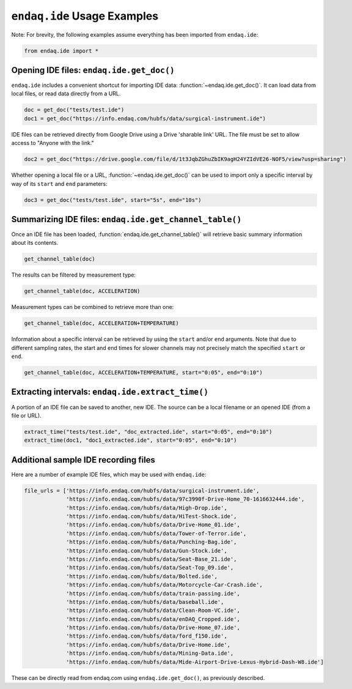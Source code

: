 ############################
``endaq.ide`` Usage Examples
############################

Note: For brevity, the following examples assume everything has been imported
from ``endaq.ide``:

.. code:: ipython3

    from endaq.ide import *

Opening IDE files: ``endaq.ide.get_doc()``
------------------------------------------

``endaq.ide`` includes a convenient shortcut for importing IDE data:
:function:`~endaq.ide.get_doc()`. It can load data from local files, or read data directly
from a URL.

.. code:: ipython3

    doc = get_doc("tests/test.ide")
    doc1 = get_doc("https://info.endaq.com/hubfs/data/surgical-instrument.ide")

IDE files can be retrieved directly from Google Drive using a Drive
'sharable link' URL. The file must be set to allow access to "Anyone
with the link."

.. code:: ipython3

    doc2 = get_doc("https://drive.google.com/file/d/1t3JqbZGhuZbIK9agH24YZIdVE26-NOF5/view?usp=sharing")

Whether opening a local file or a URL, :function:`~endaq.ide.get_doc()` can be used to
import only a specific interval by way of its ``start`` and ``end``
parameters:

.. code:: ipython3

    doc3 = get_doc("tests/test.ide", start="5s", end="10s")

Summarizing IDE files: ``endaq.ide.get_channel_table()``
--------------------------------------------------------

Once an IDE file has been loaded, :function:`endaq.ide.get_channel_table()` will
retrieve basic summary information about its contents.

.. code:: ipython3

    get_channel_table(doc)




.. raw:: html

    <style type="text/css">
    </style>
    <table id="T_d2cbb_">
      <thead>
        <tr>
          <th class="blank level0" >&nbsp;</th>
          <th class="col_heading level0 col0" >channel</th>
          <th class="col_heading level0 col1" >name</th>
          <th class="col_heading level0 col2" >type</th>
          <th class="col_heading level0 col3" >units</th>
          <th class="col_heading level0 col4" >start</th>
          <th class="col_heading level0 col5" >end</th>
          <th class="col_heading level0 col6" >duration</th>
          <th class="col_heading level0 col7" >samples</th>
          <th class="col_heading level0 col8" >rate</th>
        </tr>
      </thead>
      <tbody>
        <tr>
          <th id="T_d2cbb_level0_row0" class="row_heading level0 row0" >0</th>
          <td id="T_d2cbb_row0_col0" class="data row0 col0" >32.0</td>
          <td id="T_d2cbb_row0_col1" class="data row0 col1" >X (16g)</td>
          <td id="T_d2cbb_row0_col2" class="data row0 col2" >Acceleration</td>
          <td id="T_d2cbb_row0_col3" class="data row0 col3" >g</td>
          <td id="T_d2cbb_row0_col4" class="data row0 col4" >00:00.0952</td>
          <td id="T_d2cbb_row0_col5" class="data row0 col5" >00:19.0012</td>
          <td id="T_d2cbb_row0_col6" class="data row0 col6" >00:18.0059</td>
          <td id="T_d2cbb_row0_col7" class="data row0 col7" >7113</td>
          <td id="T_d2cbb_row0_col8" class="data row0 col8" >393.86 Hz</td>
        </tr>
        <tr>
          <th id="T_d2cbb_level0_row1" class="row_heading level0 row1" >1</th>
          <td id="T_d2cbb_row1_col0" class="data row1 col0" >32.1</td>
          <td id="T_d2cbb_row1_col1" class="data row1 col1" >Y (16g)</td>
          <td id="T_d2cbb_row1_col2" class="data row1 col2" >Acceleration</td>
          <td id="T_d2cbb_row1_col3" class="data row1 col3" >g</td>
          <td id="T_d2cbb_row1_col4" class="data row1 col4" >00:00.0952</td>
          <td id="T_d2cbb_row1_col5" class="data row1 col5" >00:19.0012</td>
          <td id="T_d2cbb_row1_col6" class="data row1 col6" >00:18.0059</td>
          <td id="T_d2cbb_row1_col7" class="data row1 col7" >7113</td>
          <td id="T_d2cbb_row1_col8" class="data row1 col8" >393.86 Hz</td>
        </tr>
        <tr>
          <th id="T_d2cbb_level0_row2" class="row_heading level0 row2" >2</th>
          <td id="T_d2cbb_row2_col0" class="data row2 col0" >32.2</td>
          <td id="T_d2cbb_row2_col1" class="data row2 col1" >Z (16g)</td>
          <td id="T_d2cbb_row2_col2" class="data row2 col2" >Acceleration</td>
          <td id="T_d2cbb_row2_col3" class="data row2 col3" >g</td>
          <td id="T_d2cbb_row2_col4" class="data row2 col4" >00:00.0952</td>
          <td id="T_d2cbb_row2_col5" class="data row2 col5" >00:19.0012</td>
          <td id="T_d2cbb_row2_col6" class="data row2 col6" >00:18.0059</td>
          <td id="T_d2cbb_row2_col7" class="data row2 col7" >7113</td>
          <td id="T_d2cbb_row2_col8" class="data row2 col8" >393.86 Hz</td>
        </tr>
        <tr>
          <th id="T_d2cbb_level0_row3" class="row_heading level0 row3" >3</th>
          <td id="T_d2cbb_row3_col0" class="data row3 col0" >80.0</td>
          <td id="T_d2cbb_row3_col1" class="data row3 col1" >X (8g)</td>
          <td id="T_d2cbb_row3_col2" class="data row3 col2" >Acceleration</td>
          <td id="T_d2cbb_row3_col3" class="data row3 col3" >g</td>
          <td id="T_d2cbb_row3_col4" class="data row3 col4" >00:00.0948</td>
          <td id="T_d2cbb_row3_col5" class="data row3 col5" >00:19.0013</td>
          <td id="T_d2cbb_row3_col6" class="data row3 col6" >00:18.0064</td>
          <td id="T_d2cbb_row3_col7" class="data row3 col7" >9070</td>
          <td id="T_d2cbb_row3_col8" class="data row3 col8" >502.09 Hz</td>
        </tr>
        <tr>
          <th id="T_d2cbb_level0_row4" class="row_heading level0 row4" >4</th>
          <td id="T_d2cbb_row4_col0" class="data row4 col0" >80.1</td>
          <td id="T_d2cbb_row4_col1" class="data row4 col1" >Y (8g)</td>
          <td id="T_d2cbb_row4_col2" class="data row4 col2" >Acceleration</td>
          <td id="T_d2cbb_row4_col3" class="data row4 col3" >g</td>
          <td id="T_d2cbb_row4_col4" class="data row4 col4" >00:00.0948</td>
          <td id="T_d2cbb_row4_col5" class="data row4 col5" >00:19.0013</td>
          <td id="T_d2cbb_row4_col6" class="data row4 col6" >00:18.0064</td>
          <td id="T_d2cbb_row4_col7" class="data row4 col7" >9070</td>
          <td id="T_d2cbb_row4_col8" class="data row4 col8" >502.09 Hz</td>
        </tr>
        <tr>
          <th id="T_d2cbb_level0_row5" class="row_heading level0 row5" >5</th>
          <td id="T_d2cbb_row5_col0" class="data row5 col0" >80.2</td>
          <td id="T_d2cbb_row5_col1" class="data row5 col1" >Z (8g)</td>
          <td id="T_d2cbb_row5_col2" class="data row5 col2" >Acceleration</td>
          <td id="T_d2cbb_row5_col3" class="data row5 col3" >g</td>
          <td id="T_d2cbb_row5_col4" class="data row5 col4" >00:00.0948</td>
          <td id="T_d2cbb_row5_col5" class="data row5 col5" >00:19.0013</td>
          <td id="T_d2cbb_row5_col6" class="data row5 col6" >00:18.0064</td>
          <td id="T_d2cbb_row5_col7" class="data row5 col7" >9070</td>
          <td id="T_d2cbb_row5_col8" class="data row5 col8" >502.09 Hz</td>
        </tr>
        <tr>
          <th id="T_d2cbb_level0_row6" class="row_heading level0 row6" >6</th>
          <td id="T_d2cbb_row6_col0" class="data row6 col0" >36.0</td>
          <td id="T_d2cbb_row6_col1" class="data row6 col1" >Pressure/Temperature:00</td>
          <td id="T_d2cbb_row6_col2" class="data row6 col2" >Pressure</td>
          <td id="T_d2cbb_row6_col3" class="data row6 col3" >Pa</td>
          <td id="T_d2cbb_row6_col4" class="data row6 col4" >00:00.0945</td>
          <td id="T_d2cbb_row6_col5" class="data row6 col5" >00:19.0175</td>
          <td id="T_d2cbb_row6_col6" class="data row6 col6" >00:18.0230</td>
          <td id="T_d2cbb_row6_col7" class="data row6 col7" >20</td>
          <td id="T_d2cbb_row6_col8" class="data row6 col8" >1.10 Hz</td>
        </tr>
        <tr>
          <th id="T_d2cbb_level0_row7" class="row_heading level0 row7" >7</th>
          <td id="T_d2cbb_row7_col0" class="data row7 col0" >36.1</td>
          <td id="T_d2cbb_row7_col1" class="data row7 col1" >Pressure/Temperature:01</td>
          <td id="T_d2cbb_row7_col2" class="data row7 col2" >Temperature</td>
          <td id="T_d2cbb_row7_col3" class="data row7 col3" >°C</td>
          <td id="T_d2cbb_row7_col4" class="data row7 col4" >00:00.0945</td>
          <td id="T_d2cbb_row7_col5" class="data row7 col5" >00:19.0175</td>
          <td id="T_d2cbb_row7_col6" class="data row7 col6" >00:18.0230</td>
          <td id="T_d2cbb_row7_col7" class="data row7 col7" >20</td>
          <td id="T_d2cbb_row7_col8" class="data row7 col8" >1.10 Hz</td>
        </tr>
        <tr>
          <th id="T_d2cbb_level0_row8" class="row_heading level0 row8" >8</th>
          <td id="T_d2cbb_row8_col0" class="data row8 col0" >70.0</td>
          <td id="T_d2cbb_row8_col1" class="data row8 col1" >X</td>
          <td id="T_d2cbb_row8_col2" class="data row8 col2" >Quaternion</td>
          <td id="T_d2cbb_row8_col3" class="data row8 col3" >q</td>
          <td id="T_d2cbb_row8_col4" class="data row8 col4" >00:01.0132</td>
          <td id="T_d2cbb_row8_col5" class="data row8 col5" >00:18.0954</td>
          <td id="T_d2cbb_row8_col6" class="data row8 col6" >00:17.0821</td>
          <td id="T_d2cbb_row8_col7" class="data row8 col7" >1755</td>
          <td id="T_d2cbb_row8_col8" class="data row8 col8" >98.47 Hz</td>
        </tr>
        <tr>
          <th id="T_d2cbb_level0_row9" class="row_heading level0 row9" >9</th>
          <td id="T_d2cbb_row9_col0" class="data row9 col0" >70.1</td>
          <td id="T_d2cbb_row9_col1" class="data row9 col1" >Y</td>
          <td id="T_d2cbb_row9_col2" class="data row9 col2" >Quaternion</td>
          <td id="T_d2cbb_row9_col3" class="data row9 col3" >q</td>
          <td id="T_d2cbb_row9_col4" class="data row9 col4" >00:01.0132</td>
          <td id="T_d2cbb_row9_col5" class="data row9 col5" >00:18.0954</td>
          <td id="T_d2cbb_row9_col6" class="data row9 col6" >00:17.0821</td>
          <td id="T_d2cbb_row9_col7" class="data row9 col7" >1755</td>
          <td id="T_d2cbb_row9_col8" class="data row9 col8" >98.47 Hz</td>
        </tr>
        <tr>
          <th id="T_d2cbb_level0_row10" class="row_heading level0 row10" >10</th>
          <td id="T_d2cbb_row10_col0" class="data row10 col0" >70.2</td>
          <td id="T_d2cbb_row10_col1" class="data row10 col1" >Z</td>
          <td id="T_d2cbb_row10_col2" class="data row10 col2" >Quaternion</td>
          <td id="T_d2cbb_row10_col3" class="data row10 col3" >q</td>
          <td id="T_d2cbb_row10_col4" class="data row10 col4" >00:01.0132</td>
          <td id="T_d2cbb_row10_col5" class="data row10 col5" >00:18.0954</td>
          <td id="T_d2cbb_row10_col6" class="data row10 col6" >00:17.0821</td>
          <td id="T_d2cbb_row10_col7" class="data row10 col7" >1755</td>
          <td id="T_d2cbb_row10_col8" class="data row10 col8" >98.47 Hz</td>
        </tr>
        <tr>
          <th id="T_d2cbb_level0_row11" class="row_heading level0 row11" >11</th>
          <td id="T_d2cbb_row11_col0" class="data row11 col0" >70.3</td>
          <td id="T_d2cbb_row11_col1" class="data row11 col1" >W</td>
          <td id="T_d2cbb_row11_col2" class="data row11 col2" >Quaternion</td>
          <td id="T_d2cbb_row11_col3" class="data row11 col3" >q</td>
          <td id="T_d2cbb_row11_col4" class="data row11 col4" >00:01.0132</td>
          <td id="T_d2cbb_row11_col5" class="data row11 col5" >00:18.0954</td>
          <td id="T_d2cbb_row11_col6" class="data row11 col6" >00:17.0821</td>
          <td id="T_d2cbb_row11_col7" class="data row11 col7" >1755</td>
          <td id="T_d2cbb_row11_col8" class="data row11 col8" >98.47 Hz</td>
        </tr>
        <tr>
          <th id="T_d2cbb_level0_row12" class="row_heading level0 row12" >12</th>
          <td id="T_d2cbb_row12_col0" class="data row12 col0" >59.0</td>
          <td id="T_d2cbb_row12_col1" class="data row12 col1" >Control Pad Pressure</td>
          <td id="T_d2cbb_row12_col2" class="data row12 col2" >Pressure</td>
          <td id="T_d2cbb_row12_col3" class="data row12 col3" >Pa</td>
          <td id="T_d2cbb_row12_col4" class="data row12 col4" >00:00.0979</td>
          <td id="T_d2cbb_row12_col5" class="data row12 col5" >00:18.0910</td>
          <td id="T_d2cbb_row12_col6" class="data row12 col6" >00:17.0931</td>
          <td id="T_d2cbb_row12_col7" class="data row12 col7" >180</td>
          <td id="T_d2cbb_row12_col8" class="data row12 col8" >10.04 Hz</td>
        </tr>
        <tr>
          <th id="T_d2cbb_level0_row13" class="row_heading level0 row13" >13</th>
          <td id="T_d2cbb_row13_col0" class="data row13 col0" >59.1</td>
          <td id="T_d2cbb_row13_col1" class="data row13 col1" >Control Pad Temperature</td>
          <td id="T_d2cbb_row13_col2" class="data row13 col2" >Temperature</td>
          <td id="T_d2cbb_row13_col3" class="data row13 col3" >°C</td>
          <td id="T_d2cbb_row13_col4" class="data row13 col4" >00:00.0979</td>
          <td id="T_d2cbb_row13_col5" class="data row13 col5" >00:18.0910</td>
          <td id="T_d2cbb_row13_col6" class="data row13 col6" >00:17.0931</td>
          <td id="T_d2cbb_row13_col7" class="data row13 col7" >180</td>
          <td id="T_d2cbb_row13_col8" class="data row13 col8" >10.04 Hz</td>
        </tr>
        <tr>
          <th id="T_d2cbb_level0_row14" class="row_heading level0 row14" >14</th>
          <td id="T_d2cbb_row14_col0" class="data row14 col0" >76.0</td>
          <td id="T_d2cbb_row14_col1" class="data row14 col1" >Lux</td>
          <td id="T_d2cbb_row14_col2" class="data row14 col2" >Light</td>
          <td id="T_d2cbb_row14_col3" class="data row14 col3" >Ill</td>
          <td id="T_d2cbb_row14_col4" class="data row14 col4" >00:00.0000</td>
          <td id="T_d2cbb_row14_col5" class="data row14 col5" >00:18.0737</td>
          <td id="T_d2cbb_row14_col6" class="data row14 col6" >00:18.0737</td>
          <td id="T_d2cbb_row14_col7" class="data row14 col7" >71</td>
          <td id="T_d2cbb_row14_col8" class="data row14 col8" >3.79 Hz</td>
        </tr>
        <tr>
          <th id="T_d2cbb_level0_row15" class="row_heading level0 row15" >15</th>
          <td id="T_d2cbb_row15_col0" class="data row15 col0" >76.1</td>
          <td id="T_d2cbb_row15_col1" class="data row15 col1" >UV</td>
          <td id="T_d2cbb_row15_col2" class="data row15 col2" >Light</td>
          <td id="T_d2cbb_row15_col3" class="data row15 col3" >Index</td>
          <td id="T_d2cbb_row15_col4" class="data row15 col4" >00:00.0000</td>
          <td id="T_d2cbb_row15_col5" class="data row15 col5" >00:18.0737</td>
          <td id="T_d2cbb_row15_col6" class="data row15 col6" >00:18.0737</td>
          <td id="T_d2cbb_row15_col7" class="data row15 col7" >71</td>
          <td id="T_d2cbb_row15_col8" class="data row15 col8" >3.79 Hz</td>
        </tr>
      </tbody>
    </table>




The results can be filtered by measurement type:

.. code:: ipython3

    get_channel_table(doc, ACCELERATION)




.. raw:: html

    <style type="text/css">
    </style>
    <table id="T_9f9cf_">
      <thead>
        <tr>
          <th class="blank level0" >&nbsp;</th>
          <th class="col_heading level0 col0" >channel</th>
          <th class="col_heading level0 col1" >name</th>
          <th class="col_heading level0 col2" >type</th>
          <th class="col_heading level0 col3" >units</th>
          <th class="col_heading level0 col4" >start</th>
          <th class="col_heading level0 col5" >end</th>
          <th class="col_heading level0 col6" >duration</th>
          <th class="col_heading level0 col7" >samples</th>
          <th class="col_heading level0 col8" >rate</th>
        </tr>
      </thead>
      <tbody>
        <tr>
          <th id="T_9f9cf_level0_row0" class="row_heading level0 row0" >0</th>
          <td id="T_9f9cf_row0_col0" class="data row0 col0" >32.0</td>
          <td id="T_9f9cf_row0_col1" class="data row0 col1" >X (16g)</td>
          <td id="T_9f9cf_row0_col2" class="data row0 col2" >Acceleration</td>
          <td id="T_9f9cf_row0_col3" class="data row0 col3" >g</td>
          <td id="T_9f9cf_row0_col4" class="data row0 col4" >00:00.0952</td>
          <td id="T_9f9cf_row0_col5" class="data row0 col5" >00:19.0012</td>
          <td id="T_9f9cf_row0_col6" class="data row0 col6" >00:18.0059</td>
          <td id="T_9f9cf_row0_col7" class="data row0 col7" >7113</td>
          <td id="T_9f9cf_row0_col8" class="data row0 col8" >393.86 Hz</td>
        </tr>
        <tr>
          <th id="T_9f9cf_level0_row1" class="row_heading level0 row1" >1</th>
          <td id="T_9f9cf_row1_col0" class="data row1 col0" >32.1</td>
          <td id="T_9f9cf_row1_col1" class="data row1 col1" >Y (16g)</td>
          <td id="T_9f9cf_row1_col2" class="data row1 col2" >Acceleration</td>
          <td id="T_9f9cf_row1_col3" class="data row1 col3" >g</td>
          <td id="T_9f9cf_row1_col4" class="data row1 col4" >00:00.0952</td>
          <td id="T_9f9cf_row1_col5" class="data row1 col5" >00:19.0012</td>
          <td id="T_9f9cf_row1_col6" class="data row1 col6" >00:18.0059</td>
          <td id="T_9f9cf_row1_col7" class="data row1 col7" >7113</td>
          <td id="T_9f9cf_row1_col8" class="data row1 col8" >393.86 Hz</td>
        </tr>
        <tr>
          <th id="T_9f9cf_level0_row2" class="row_heading level0 row2" >2</th>
          <td id="T_9f9cf_row2_col0" class="data row2 col0" >32.2</td>
          <td id="T_9f9cf_row2_col1" class="data row2 col1" >Z (16g)</td>
          <td id="T_9f9cf_row2_col2" class="data row2 col2" >Acceleration</td>
          <td id="T_9f9cf_row2_col3" class="data row2 col3" >g</td>
          <td id="T_9f9cf_row2_col4" class="data row2 col4" >00:00.0952</td>
          <td id="T_9f9cf_row2_col5" class="data row2 col5" >00:19.0012</td>
          <td id="T_9f9cf_row2_col6" class="data row2 col6" >00:18.0059</td>
          <td id="T_9f9cf_row2_col7" class="data row2 col7" >7113</td>
          <td id="T_9f9cf_row2_col8" class="data row2 col8" >393.86 Hz</td>
        </tr>
        <tr>
          <th id="T_9f9cf_level0_row3" class="row_heading level0 row3" >3</th>
          <td id="T_9f9cf_row3_col0" class="data row3 col0" >80.0</td>
          <td id="T_9f9cf_row3_col1" class="data row3 col1" >X (8g)</td>
          <td id="T_9f9cf_row3_col2" class="data row3 col2" >Acceleration</td>
          <td id="T_9f9cf_row3_col3" class="data row3 col3" >g</td>
          <td id="T_9f9cf_row3_col4" class="data row3 col4" >00:00.0948</td>
          <td id="T_9f9cf_row3_col5" class="data row3 col5" >00:19.0013</td>
          <td id="T_9f9cf_row3_col6" class="data row3 col6" >00:18.0064</td>
          <td id="T_9f9cf_row3_col7" class="data row3 col7" >9070</td>
          <td id="T_9f9cf_row3_col8" class="data row3 col8" >502.09 Hz</td>
        </tr>
        <tr>
          <th id="T_9f9cf_level0_row4" class="row_heading level0 row4" >4</th>
          <td id="T_9f9cf_row4_col0" class="data row4 col0" >80.1</td>
          <td id="T_9f9cf_row4_col1" class="data row4 col1" >Y (8g)</td>
          <td id="T_9f9cf_row4_col2" class="data row4 col2" >Acceleration</td>
          <td id="T_9f9cf_row4_col3" class="data row4 col3" >g</td>
          <td id="T_9f9cf_row4_col4" class="data row4 col4" >00:00.0948</td>
          <td id="T_9f9cf_row4_col5" class="data row4 col5" >00:19.0013</td>
          <td id="T_9f9cf_row4_col6" class="data row4 col6" >00:18.0064</td>
          <td id="T_9f9cf_row4_col7" class="data row4 col7" >9070</td>
          <td id="T_9f9cf_row4_col8" class="data row4 col8" >502.09 Hz</td>
        </tr>
        <tr>
          <th id="T_9f9cf_level0_row5" class="row_heading level0 row5" >5</th>
          <td id="T_9f9cf_row5_col0" class="data row5 col0" >80.2</td>
          <td id="T_9f9cf_row5_col1" class="data row5 col1" >Z (8g)</td>
          <td id="T_9f9cf_row5_col2" class="data row5 col2" >Acceleration</td>
          <td id="T_9f9cf_row5_col3" class="data row5 col3" >g</td>
          <td id="T_9f9cf_row5_col4" class="data row5 col4" >00:00.0948</td>
          <td id="T_9f9cf_row5_col5" class="data row5 col5" >00:19.0013</td>
          <td id="T_9f9cf_row5_col6" class="data row5 col6" >00:18.0064</td>
          <td id="T_9f9cf_row5_col7" class="data row5 col7" >9070</td>
          <td id="T_9f9cf_row5_col8" class="data row5 col8" >502.09 Hz</td>
        </tr>
      </tbody>
    </table>




Measurement types can be combined to retrieve more than one:

.. code:: ipython3

    get_channel_table(doc, ACCELERATION+TEMPERATURE)




.. raw:: html

    <style type="text/css">
    </style>
    <table id="T_68598_">
      <thead>
        <tr>
          <th class="blank level0" >&nbsp;</th>
          <th class="col_heading level0 col0" >channel</th>
          <th class="col_heading level0 col1" >name</th>
          <th class="col_heading level0 col2" >type</th>
          <th class="col_heading level0 col3" >units</th>
          <th class="col_heading level0 col4" >start</th>
          <th class="col_heading level0 col5" >end</th>
          <th class="col_heading level0 col6" >duration</th>
          <th class="col_heading level0 col7" >samples</th>
          <th class="col_heading level0 col8" >rate</th>
        </tr>
      </thead>
      <tbody>
        <tr>
          <th id="T_68598_level0_row0" class="row_heading level0 row0" >0</th>
          <td id="T_68598_row0_col0" class="data row0 col0" >32.0</td>
          <td id="T_68598_row0_col1" class="data row0 col1" >X (16g)</td>
          <td id="T_68598_row0_col2" class="data row0 col2" >Acceleration</td>
          <td id="T_68598_row0_col3" class="data row0 col3" >g</td>
          <td id="T_68598_row0_col4" class="data row0 col4" >00:00.0952</td>
          <td id="T_68598_row0_col5" class="data row0 col5" >00:19.0012</td>
          <td id="T_68598_row0_col6" class="data row0 col6" >00:18.0059</td>
          <td id="T_68598_row0_col7" class="data row0 col7" >7113</td>
          <td id="T_68598_row0_col8" class="data row0 col8" >393.86 Hz</td>
        </tr>
        <tr>
          <th id="T_68598_level0_row1" class="row_heading level0 row1" >1</th>
          <td id="T_68598_row1_col0" class="data row1 col0" >32.1</td>
          <td id="T_68598_row1_col1" class="data row1 col1" >Y (16g)</td>
          <td id="T_68598_row1_col2" class="data row1 col2" >Acceleration</td>
          <td id="T_68598_row1_col3" class="data row1 col3" >g</td>
          <td id="T_68598_row1_col4" class="data row1 col4" >00:00.0952</td>
          <td id="T_68598_row1_col5" class="data row1 col5" >00:19.0012</td>
          <td id="T_68598_row1_col6" class="data row1 col6" >00:18.0059</td>
          <td id="T_68598_row1_col7" class="data row1 col7" >7113</td>
          <td id="T_68598_row1_col8" class="data row1 col8" >393.86 Hz</td>
        </tr>
        <tr>
          <th id="T_68598_level0_row2" class="row_heading level0 row2" >2</th>
          <td id="T_68598_row2_col0" class="data row2 col0" >32.2</td>
          <td id="T_68598_row2_col1" class="data row2 col1" >Z (16g)</td>
          <td id="T_68598_row2_col2" class="data row2 col2" >Acceleration</td>
          <td id="T_68598_row2_col3" class="data row2 col3" >g</td>
          <td id="T_68598_row2_col4" class="data row2 col4" >00:00.0952</td>
          <td id="T_68598_row2_col5" class="data row2 col5" >00:19.0012</td>
          <td id="T_68598_row2_col6" class="data row2 col6" >00:18.0059</td>
          <td id="T_68598_row2_col7" class="data row2 col7" >7113</td>
          <td id="T_68598_row2_col8" class="data row2 col8" >393.86 Hz</td>
        </tr>
        <tr>
          <th id="T_68598_level0_row3" class="row_heading level0 row3" >3</th>
          <td id="T_68598_row3_col0" class="data row3 col0" >80.0</td>
          <td id="T_68598_row3_col1" class="data row3 col1" >X (8g)</td>
          <td id="T_68598_row3_col2" class="data row3 col2" >Acceleration</td>
          <td id="T_68598_row3_col3" class="data row3 col3" >g</td>
          <td id="T_68598_row3_col4" class="data row3 col4" >00:00.0948</td>
          <td id="T_68598_row3_col5" class="data row3 col5" >00:19.0013</td>
          <td id="T_68598_row3_col6" class="data row3 col6" >00:18.0064</td>
          <td id="T_68598_row3_col7" class="data row3 col7" >9070</td>
          <td id="T_68598_row3_col8" class="data row3 col8" >502.09 Hz</td>
        </tr>
        <tr>
          <th id="T_68598_level0_row4" class="row_heading level0 row4" >4</th>
          <td id="T_68598_row4_col0" class="data row4 col0" >80.1</td>
          <td id="T_68598_row4_col1" class="data row4 col1" >Y (8g)</td>
          <td id="T_68598_row4_col2" class="data row4 col2" >Acceleration</td>
          <td id="T_68598_row4_col3" class="data row4 col3" >g</td>
          <td id="T_68598_row4_col4" class="data row4 col4" >00:00.0948</td>
          <td id="T_68598_row4_col5" class="data row4 col5" >00:19.0013</td>
          <td id="T_68598_row4_col6" class="data row4 col6" >00:18.0064</td>
          <td id="T_68598_row4_col7" class="data row4 col7" >9070</td>
          <td id="T_68598_row4_col8" class="data row4 col8" >502.09 Hz</td>
        </tr>
        <tr>
          <th id="T_68598_level0_row5" class="row_heading level0 row5" >5</th>
          <td id="T_68598_row5_col0" class="data row5 col0" >80.2</td>
          <td id="T_68598_row5_col1" class="data row5 col1" >Z (8g)</td>
          <td id="T_68598_row5_col2" class="data row5 col2" >Acceleration</td>
          <td id="T_68598_row5_col3" class="data row5 col3" >g</td>
          <td id="T_68598_row5_col4" class="data row5 col4" >00:00.0948</td>
          <td id="T_68598_row5_col5" class="data row5 col5" >00:19.0013</td>
          <td id="T_68598_row5_col6" class="data row5 col6" >00:18.0064</td>
          <td id="T_68598_row5_col7" class="data row5 col7" >9070</td>
          <td id="T_68598_row5_col8" class="data row5 col8" >502.09 Hz</td>
        </tr>
        <tr>
          <th id="T_68598_level0_row6" class="row_heading level0 row6" >6</th>
          <td id="T_68598_row6_col0" class="data row6 col0" >36.1</td>
          <td id="T_68598_row6_col1" class="data row6 col1" >Pressure/Temperature:01</td>
          <td id="T_68598_row6_col2" class="data row6 col2" >Temperature</td>
          <td id="T_68598_row6_col3" class="data row6 col3" >°C</td>
          <td id="T_68598_row6_col4" class="data row6 col4" >00:00.0945</td>
          <td id="T_68598_row6_col5" class="data row6 col5" >00:19.0175</td>
          <td id="T_68598_row6_col6" class="data row6 col6" >00:18.0230</td>
          <td id="T_68598_row6_col7" class="data row6 col7" >20</td>
          <td id="T_68598_row6_col8" class="data row6 col8" >1.10 Hz</td>
        </tr>
        <tr>
          <th id="T_68598_level0_row7" class="row_heading level0 row7" >7</th>
          <td id="T_68598_row7_col0" class="data row7 col0" >59.1</td>
          <td id="T_68598_row7_col1" class="data row7 col1" >Control Pad Temperature</td>
          <td id="T_68598_row7_col2" class="data row7 col2" >Temperature</td>
          <td id="T_68598_row7_col3" class="data row7 col3" >°C</td>
          <td id="T_68598_row7_col4" class="data row7 col4" >00:00.0979</td>
          <td id="T_68598_row7_col5" class="data row7 col5" >00:18.0910</td>
          <td id="T_68598_row7_col6" class="data row7 col6" >00:17.0931</td>
          <td id="T_68598_row7_col7" class="data row7 col7" >180</td>
          <td id="T_68598_row7_col8" class="data row7 col8" >10.04 Hz</td>
        </tr>
      </tbody>
    </table>




Information about a specific interval can be retrieved by using the
``start`` and/or ``end`` arguments. Note that due to different sampling
rates, the start and end times for slower channels may not precisely
match the specified ``start`` or ``end``.

.. code:: ipython3

    get_channel_table(doc, ACCELERATION+TEMPERATURE, start="0:05", end="0:10")




.. raw:: html

    <style type="text/css">
    </style>
    <table id="T_6ade9_">
      <thead>
        <tr>
          <th class="blank level0" >&nbsp;</th>
          <th class="col_heading level0 col0" >channel</th>
          <th class="col_heading level0 col1" >name</th>
          <th class="col_heading level0 col2" >type</th>
          <th class="col_heading level0 col3" >units</th>
          <th class="col_heading level0 col4" >start</th>
          <th class="col_heading level0 col5" >end</th>
          <th class="col_heading level0 col6" >duration</th>
          <th class="col_heading level0 col7" >samples</th>
          <th class="col_heading level0 col8" >rate</th>
        </tr>
      </thead>
      <tbody>
        <tr>
          <th id="T_6ade9_level0_row0" class="row_heading level0 row0" >0</th>
          <td id="T_6ade9_row0_col0" class="data row0 col0" >32.0</td>
          <td id="T_6ade9_row0_col1" class="data row0 col1" >X (16g)</td>
          <td id="T_6ade9_row0_col2" class="data row0 col2" >Acceleration</td>
          <td id="T_6ade9_row0_col3" class="data row0 col3" >g</td>
          <td id="T_6ade9_row0_col4" class="data row0 col4" >00:05.0000</td>
          <td id="T_6ade9_row0_col5" class="data row0 col5" >00:10.0001</td>
          <td id="T_6ade9_row0_col6" class="data row0 col6" >00:05.0000</td>
          <td id="T_6ade9_row0_col7" class="data row0 col7" >1969</td>
          <td id="T_6ade9_row0_col8" class="data row0 col8" >393.75 Hz</td>
        </tr>
        <tr>
          <th id="T_6ade9_level0_row1" class="row_heading level0 row1" >1</th>
          <td id="T_6ade9_row1_col0" class="data row1 col0" >32.1</td>
          <td id="T_6ade9_row1_col1" class="data row1 col1" >Y (16g)</td>
          <td id="T_6ade9_row1_col2" class="data row1 col2" >Acceleration</td>
          <td id="T_6ade9_row1_col3" class="data row1 col3" >g</td>
          <td id="T_6ade9_row1_col4" class="data row1 col4" >00:05.0000</td>
          <td id="T_6ade9_row1_col5" class="data row1 col5" >00:10.0001</td>
          <td id="T_6ade9_row1_col6" class="data row1 col6" >00:05.0000</td>
          <td id="T_6ade9_row1_col7" class="data row1 col7" >1969</td>
          <td id="T_6ade9_row1_col8" class="data row1 col8" >393.75 Hz</td>
        </tr>
        <tr>
          <th id="T_6ade9_level0_row2" class="row_heading level0 row2" >2</th>
          <td id="T_6ade9_row2_col0" class="data row2 col0" >32.2</td>
          <td id="T_6ade9_row2_col1" class="data row2 col1" >Z (16g)</td>
          <td id="T_6ade9_row2_col2" class="data row2 col2" >Acceleration</td>
          <td id="T_6ade9_row2_col3" class="data row2 col3" >g</td>
          <td id="T_6ade9_row2_col4" class="data row2 col4" >00:05.0000</td>
          <td id="T_6ade9_row2_col5" class="data row2 col5" >00:10.0001</td>
          <td id="T_6ade9_row2_col6" class="data row2 col6" >00:05.0000</td>
          <td id="T_6ade9_row2_col7" class="data row2 col7" >1969</td>
          <td id="T_6ade9_row2_col8" class="data row2 col8" >393.75 Hz</td>
        </tr>
        <tr>
          <th id="T_6ade9_level0_row3" class="row_heading level0 row3" >3</th>
          <td id="T_6ade9_row3_col0" class="data row3 col0" >80.0</td>
          <td id="T_6ade9_row3_col1" class="data row3 col1" >X (8g)</td>
          <td id="T_6ade9_row3_col2" class="data row3 col2" >Acceleration</td>
          <td id="T_6ade9_row3_col3" class="data row3 col3" >g</td>
          <td id="T_6ade9_row3_col4" class="data row3 col4" >00:05.0000</td>
          <td id="T_6ade9_row3_col5" class="data row3 col5" >00:10.0001</td>
          <td id="T_6ade9_row3_col6" class="data row3 col6" >00:05.0000</td>
          <td id="T_6ade9_row3_col7" class="data row3 col7" >2510</td>
          <td id="T_6ade9_row3_col8" class="data row3 col8" >501.98 Hz</td>
        </tr>
        <tr>
          <th id="T_6ade9_level0_row4" class="row_heading level0 row4" >4</th>
          <td id="T_6ade9_row4_col0" class="data row4 col0" >80.1</td>
          <td id="T_6ade9_row4_col1" class="data row4 col1" >Y (8g)</td>
          <td id="T_6ade9_row4_col2" class="data row4 col2" >Acceleration</td>
          <td id="T_6ade9_row4_col3" class="data row4 col3" >g</td>
          <td id="T_6ade9_row4_col4" class="data row4 col4" >00:05.0000</td>
          <td id="T_6ade9_row4_col5" class="data row4 col5" >00:10.0001</td>
          <td id="T_6ade9_row4_col6" class="data row4 col6" >00:05.0000</td>
          <td id="T_6ade9_row4_col7" class="data row4 col7" >2510</td>
          <td id="T_6ade9_row4_col8" class="data row4 col8" >501.98 Hz</td>
        </tr>
        <tr>
          <th id="T_6ade9_level0_row5" class="row_heading level0 row5" >5</th>
          <td id="T_6ade9_row5_col0" class="data row5 col0" >80.2</td>
          <td id="T_6ade9_row5_col1" class="data row5 col1" >Z (8g)</td>
          <td id="T_6ade9_row5_col2" class="data row5 col2" >Acceleration</td>
          <td id="T_6ade9_row5_col3" class="data row5 col3" >g</td>
          <td id="T_6ade9_row5_col4" class="data row5 col4" >00:05.0000</td>
          <td id="T_6ade9_row5_col5" class="data row5 col5" >00:10.0001</td>
          <td id="T_6ade9_row5_col6" class="data row5 col6" >00:05.0000</td>
          <td id="T_6ade9_row5_col7" class="data row5 col7" >2510</td>
          <td id="T_6ade9_row5_col8" class="data row5 col8" >501.98 Hz</td>
        </tr>
        <tr>
          <th id="T_6ade9_level0_row6" class="row_heading level0 row6" >6</th>
          <td id="T_6ade9_row6_col0" class="data row6 col0" >36.1</td>
          <td id="T_6ade9_row6_col1" class="data row6 col1" >Pressure/Temperature:01</td>
          <td id="T_6ade9_row6_col2" class="data row6 col2" >Temperature</td>
          <td id="T_6ade9_row6_col3" class="data row6 col3" >°C</td>
          <td id="T_6ade9_row6_col4" class="data row6 col4" >00:04.0954</td>
          <td id="T_6ade9_row6_col5" class="data row6 col5" >00:10.0966</td>
          <td id="T_6ade9_row6_col6" class="data row6 col6" >00:06.0011</td>
          <td id="T_6ade9_row6_col7" class="data row6 col7" >6</td>
          <td id="T_6ade9_row6_col8" class="data row6 col8" >1.00 Hz</td>
        </tr>
        <tr>
          <th id="T_6ade9_level0_row7" class="row_heading level0 row7" >7</th>
          <td id="T_6ade9_row7_col0" class="data row7 col0" >59.1</td>
          <td id="T_6ade9_row7_col1" class="data row7 col1" >Control Pad Temperature</td>
          <td id="T_6ade9_row7_col2" class="data row7 col2" >Temperature</td>
          <td id="T_6ade9_row7_col3" class="data row7 col3" >°C</td>
          <td id="T_6ade9_row7_col4" class="data row7 col4" >00:05.0086</td>
          <td id="T_6ade9_row7_col5" class="data row7 col5" >00:10.0095</td>
          <td id="T_6ade9_row7_col6" class="data row7 col6" >00:05.0008</td>
          <td id="T_6ade9_row7_col7" class="data row7 col7" >50</td>
          <td id="T_6ade9_row7_col8" class="data row7 col8" >9.98 Hz</td>
        </tr>
      </tbody>
    </table>




Extracting intervals: ``endaq.ide.extract_time()``
--------------------------------------------------

A portion of an IDE file can be saved to another, new IDE. The source
can be a local filename or an opened IDE (from a file or URL).

.. code:: ipython3

    extract_time("tests/test.ide", "doc_extracted.ide", start="0:05", end="0:10")
    extract_time(doc1, "doc1_extracted.ide", start="0:05", end="0:10")

Additional sample IDE recording files
-------------------------------------

Here are a number of example IDE files, which may be used with
``endaq.ide``:

.. code:: ipython3

    file_urls = ['https://info.endaq.com/hubfs/data/surgical-instrument.ide',
                 'https://info.endaq.com/hubfs/data/97c3990f-Drive-Home_70-1616632444.ide',
                 'https://info.endaq.com/hubfs/data/High-Drop.ide',
                 'https://info.endaq.com/hubfs/data/HiTest-Shock.ide',
                 'https://info.endaq.com/hubfs/data/Drive-Home_01.ide',
                 'https://info.endaq.com/hubfs/data/Tower-of-Terror.ide',
                 'https://info.endaq.com/hubfs/data/Punching-Bag.ide',
                 'https://info.endaq.com/hubfs/data/Gun-Stock.ide',
                 'https://info.endaq.com/hubfs/data/Seat-Base_21.ide',
                 'https://info.endaq.com/hubfs/data/Seat-Top_09.ide',
                 'https://info.endaq.com/hubfs/data/Bolted.ide',
                 'https://info.endaq.com/hubfs/data/Motorcycle-Car-Crash.ide',
                 'https://info.endaq.com/hubfs/data/train-passing.ide',
                 'https://info.endaq.com/hubfs/data/baseball.ide',
                 'https://info.endaq.com/hubfs/data/Clean-Room-VC.ide',
                 'https://info.endaq.com/hubfs/data/enDAQ_Cropped.ide',
                 'https://info.endaq.com/hubfs/data/Drive-Home_07.ide',
                 'https://info.endaq.com/hubfs/data/ford_f150.ide',
                 'https://info.endaq.com/hubfs/data/Drive-Home.ide',
                 'https://info.endaq.com/hubfs/data/Mining-Data.ide',
                 'https://info.endaq.com/hubfs/data/Mide-Airport-Drive-Lexus-Hybrid-Dash-W8.ide']

These can be directly read from endaq.com using ``endaq.ide.get_doc()``,
as previously described.